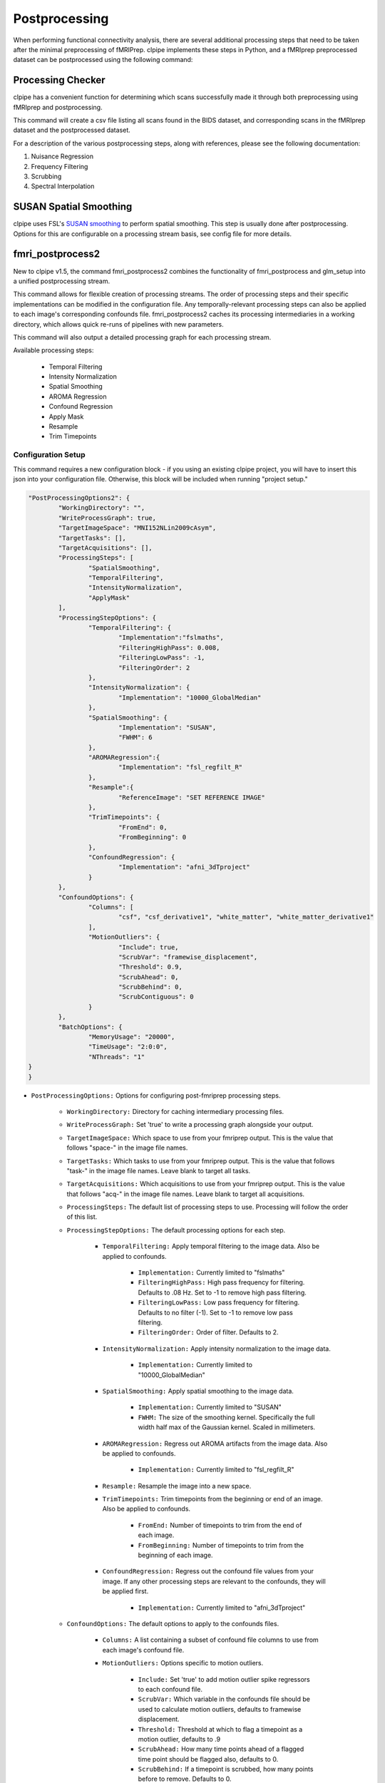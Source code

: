 ===================
Postprocessing
===================


When performing functional connectivity analysis, there are several additional 
processing steps that need to be taken after the minimal preprocessing of fMRIPrep. 
clpipe implements these steps in Python, and a fMRIprep preprocessed dataset can 
be postprocessed using the following command:

.. click:: clpipe.cli:fmri_postprocess_cli
	:prog: clpipe postprocess



Processing Checker
------------------

clpipe has a convenient function for determining which scans successfully made it 
through both preprocessing using fMRIprep and postprocessing.

This command will create a csv file listing all scans found in the BIDS dataset, 
and corresponding scans in the fMRIprep dataset and the postprocessed dataset.

For a description of the various postprocessing steps, along with references,
please see the following documentation:

1. Nuisance Regression
2. Frequency Filtering
3. Scrubbing
4. Spectral Interpolation

.. click:: clpipe.fmri_process_check:fmri_process_check
	:prog: clpipe reports fmri-process-check


SUSAN Spatial Smoothing
------------------


clpipe uses FSL's `SUSAN smoothing <https://fsl.fmrib.ox.ac.uk/fsl/fslwiki/SUSAN>`_ 
to perform spatial smoothing. This step is usually done after postprocessing. 
Options for this are configurable on a processing stream basis, 
see config file for more details.

.. click:: clpipe.susan_smoothing:susan_smoothing
	:prog: susan_smoothing


fmri_postprocess2
------------------

New to clpipe v1.5, the command fmri_postprocess2 combines the functionality
of fmri_postprocess and glm_setup into a unified postprocessing stream.

This command allows for flexible creation of processing streams. The order of
processing steps and their specific implementations can be modified in the
configuration file. Any temporally-relevant processing steps can also be
applied to each image's corresponding confounds file.
fmri_postprocess2 caches its processing intermediaries
in a working directory, which allows quick re-runs of pipelines with 
new parameters.

This command will also output a detailed processing graph
for each processing stream.

Available processing steps:

	- Temporal Filtering
	- Intensity Normalization
	- Spatial Smoothing
	- AROMA Regression
	- Confound Regression
	- Apply Mask
	- Resample
	- Trim Timepoints

.. image:: resources/example_pipeline.png

.. click:: clpipe.fmri_postprocess2:fmri_postprocess2_cli
	:prog: clpipe postprocess2

Configuration Setup
===================

This command requires a new configuration block - if you using an existing
clpipe project, you will have to insert this json into your configuration file.
Otherwise, this block will be included when running "project setup."

.. code-block:: json

	"PostProcessingOptions2": {
		"WorkingDirectory": "",
		"WriteProcessGraph": true,
		"TargetImageSpace": "MNI152NLin2009cAsym",
		"TargetTasks": [],
		"TargetAcquisitions": [],
		"ProcessingSteps": [
			"SpatialSmoothing",
			"TemporalFiltering",
			"IntensityNormalization",
			"ApplyMask"
		],
		"ProcessingStepOptions": {
			"TemporalFiltering": {
				"Implementation":"fslmaths",
				"FilteringHighPass": 0.008,
				"FilteringLowPass": -1,
				"FilteringOrder": 2
			}, 
			"IntensityNormalization": {
				"Implementation": "10000_GlobalMedian"
			}, 
			"SpatialSmoothing": {
				"Implementation": "SUSAN",
				"FWHM": 6
			},
			"AROMARegression":{
				"Implementation": "fsl_regfilt_R"
			},
			"Resample":{
				"ReferenceImage": "SET REFERENCE IMAGE"
			},
			"TrimTimepoints": {
				"FromEnd": 0,
				"FromBeginning": 0
			},
			"ConfoundRegression": {
				"Implementation": "afni_3dTproject"
			}
		},
		"ConfoundOptions": {
			"Columns": [
				"csf", "csf_derivative1", "white_matter", "white_matter_derivative1"
			],
			"MotionOutliers": {
				"Include": true,
				"ScrubVar": "framewise_displacement",
				"Threshold": 0.9,
				"ScrubAhead": 0,
				"ScrubBehind": 0,
				"ScrubContiguous": 0
			}
		},
		"BatchOptions": {
			"MemoryUsage": "20000",
			"TimeUsage": "2:0:0",
			"NThreads": "1"
    	}	
	}

* ``PostProcessingOptions:`` Options for configuring post-fmriprep processing steps.

    * ``WorkingDirectory:`` Directory for caching intermediary processing files.
    * ``WriteProcessGraph:`` Set 'true' to write a processing graph alongside your output.
    * ``TargetImageSpace:`` Which space to use from your fmriprep output. This is the value that follows "space-" in the image file names.
    * ``TargetTasks:`` Which tasks to use from your fmriprep output. This is the value that follows "task-" in the image file names. Leave blank to target all tasks.
    * ``TargetAcquisitions:`` Which acquisitions to use from your fmriprep output. This is the value that follows "acq-" in the image file names. Leave blank to target all acquisitions.
    * ``ProcessingSteps:`` The default list of processing steps to use. Processing will follow the order of this list.
    * ``ProcessingStepOptions:`` The default processing options for each step.

        * ``TemporalFiltering:`` Apply temporal filtering to the image data. Also be applied to confounds.

			* ``Implementation:`` Currently limited to "fslmaths"
			* ``FilteringHighPass:`` High pass frequency for filtering. Defaults to .08 Hz. Set to -1 to remove high pass filtering.
			* ``FilteringLowPass:`` Low pass frequency for filtering. Defaults to no filter (-1). Set to -1 to remove low pass filtering.
			* ``FilteringOrder:`` Order of filter. Defaults to 2.
        * ``IntensityNormalization:`` Apply intensity normalization to the image data.

			* ``Implementation:`` Currently limited to "10000_GlobalMedian"
        * ``SpatialSmoothing:`` Apply spatial smoothing to the image data.

			* ``Implementation:`` Currently limited to "SUSAN"
			* ``FWHM:`` The size of the smoothing kernel. Specifically the full width half max of the Gaussian kernel. Scaled in millimeters.
        * ``AROMARegression:`` Regress out AROMA artifacts from the image data. Also be applied to confounds.

			* ``Implementation:`` Currently limited to "fsl_regfilt_R"
        * ``Resample:`` Resample the image into a new space.
        * ``TrimTimepoints:`` Trim timepoints from the beginning or end of an image. Also be applied to confounds.

			* ``FromEnd:`` Number of timepoints to trim from the end of each image.
			* ``FromBeginning:`` Number of timepoints to trim from the beginning of each image.
        * ``ConfoundRegression:`` Regress out the confound file values from your image. If any other processing steps are relevant to the confounds, they will be applied first.

			* ``Implementation:`` Currently limited to "afni_3dTproject"
    * ``ConfoundOptions:`` The default options to apply to the confounds files.
	
		* ``Columns:`` A list containing a subset of confound file columns to use from each image's confound file.
		* ``MotionOutliers:`` Options specific to motion outliers.

			* ``Include:`` Set 'true' to add motion outlier spike regressors to each confound file.
			* ``ScrubVar:`` Which variable in the confounds file should be used to calculate motion outliers, defaults to framewise displacement.
			* ``Threshold:`` Threshold at which to flag a timepoint as a motion outlier, defaults to .9
			* ``ScrubAhead:`` How many time points ahead of a flagged time point should be flagged also, defaults to 0.
			* ``ScrubBehind:`` If a timepoint is scrubbed, how many points before to remove. Defaults to 0.
			* ``ScrubContiguous:`` How many good contiguous timepoints need to exist. Defaults to 0.
    * ``BatchOptions:`` The batch settings for postprocessing.

        * ``MemoryUsage:`` How much memory to allocate per job.
        * ``TimeUsage:`` How much time to allocate per job.
        * ``NThreads:`` How many threads to allocate per job.


Processing Streams Setup
===================

By default, the output from running fmri_postprocess2 will appear in your
clpipe folder at data_postproc2/smooth_filter_normalize, reflecting the
defaults from PostProcessingOptions2.

However, you can utilize the power of processing streams to deploy multiple
postprocessing streams. Each processing stream you define your config file's 
ProcessingStreams block will create a new output folder named 
after the ProcessingStream setting.

Within each processing stream, you can override any of the settings in the main
PostProcessingOptions2 section. For example, in the follow json snippet,
the first processing stream will only pick "rest" tasks and defines its
own set of processing steps. The second stream does the same thing, but
specifies a filtering high pass by overriding the default value of -1 with
.009. 

.. code-block:: json

	...
	"ProcessingStreams": [
		...
		{
			"ProcessingStream": "smooth_aroma-regress_filter-butterworth_normalize",
			"PostProcessingOptions": {
				"TargetTasks": [
					"rest"
				],
				"ProcessingSteps": [
					"SpatialSmoothing",
					"AROMARegression",
					"TemporalFiltering",
					"IntensityNormalization",
					"ApplyMask"
				]
			}
		},
		{
			"ProcessingStream": "smooth_aroma-regress_filter-high-only_normalize",
			"PostProcessingOptions": {
				"TargetTasks": [
					"rest"
				],
				"ProcessingSteps": [
					"SpatialSmoothing",
					"AROMARegression",
					"TemporalFiltering",
					"IntensityNormalization",
					"ApplyMask"
				],
				"ProcessingStepOptions": {
					"TemporalFiltering": {
						"FilteringHighPass": .009
					}
				}
			}
		},
	...

To run a specific stream, give the -processing_stream stream option
of fmri_postprocess2 the name of the stream:

.. code-block:: console

	fmri_postprocess2 -config_file clpipe_config.json -processing_stream smooth_aroma-regress_filter-butterworth_normalize -submit